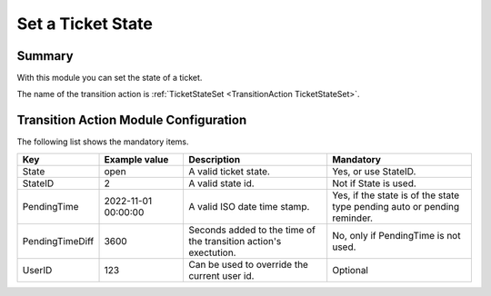 .. _TransitionAction TicketStateSet:

Set a Ticket State
##################

Summary
********

With this module you can set the state of a ticket.

The name of the transition action is :ref:`TicketStateSet <TransitionAction TicketStateSet>`.

.. image:: images/TicketStateSet.png
    :width: 100%
    :alt: Example transition action

Transition Action Module Configuration
**************************************

The following list shows the mandatory items.

.. list-table::
   :widths: 10 20 35 35
   :header-rows: 1

   * - Key
     - Example value
     - Description
     - Mandatory
   * - State
     - open
     - A valid ticket state.
     - Yes, or use StateID.
   * - StateID
     - 2
     - A valid state id.
     - Not if State is used.
   * - PendingTime
     - 2022-11-01 00:00:00
     - A valid ISO date time stamp.
     - Yes, if the state is of the state type pending auto or pending reminder.
   * - PendingTimeDiff
     - 3600
     - Seconds added to the time of the transition action's exectution.
     - No, only if PendingTime is not used.
   * - UserID
     - 123
     - Can be used to override the current user id.
     - Optional
